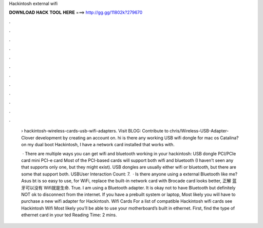Hackintosh external wifi



𝐃𝐎𝐖𝐍𝐋𝐎𝐀𝐃 𝐇𝐀𝐂𝐊 𝐓𝐎𝐎𝐋 𝐇𝐄𝐑𝐄 ===> http://gg.gg/11802k?279670



.



.



.



.



.



.



.



.



.



.



.



.

 › hackintosh-wireless-cards-usb-wifi-adapters. Visit BLOG:  Contribute to chris/Wireless-USB-Adapter-Clover development by creating an account on. hi is there any working USB wifi dongle for mac os Catalina? on my dual boot Hackintosh, I have a network card installed that works with.
 
  · There are multiple ways you can get wifi and bluetooth working in your hackintosh: USB dongle PCI/PCIe card mini PCI-e card Most of the PCI-based cards will support both wifi and bluetooth (I haven't seen any that supports only one, but they might exist). USB dongles are usually either wifi or bluetooth, but there are some that support both. USBUser Interaction Count: 7.  · Is there anyone using a external Bluetooth like me? Asus bt is so easy to use, for WiFi, replace the built-in network card with Brocade card looks better, 正解 蓝牙可以没有 Wifi就是生命. True. I am using a Bluetooth adapter. It is okay not to have Bluetooth but definitely NOT ok to disconnect from the internet. If you have a prebuilt system or laptop, Most likely you will have to purchase a new wifi adapter for Hackintosh. Wifi Cards For a list of compatible Hackintosh wifi cards see Hackintosh Wifi Most likely you’ll be able to use your motherboard’s built in ethernet. First, find the type of ethernet card in your ted Reading Time: 2 mins.
